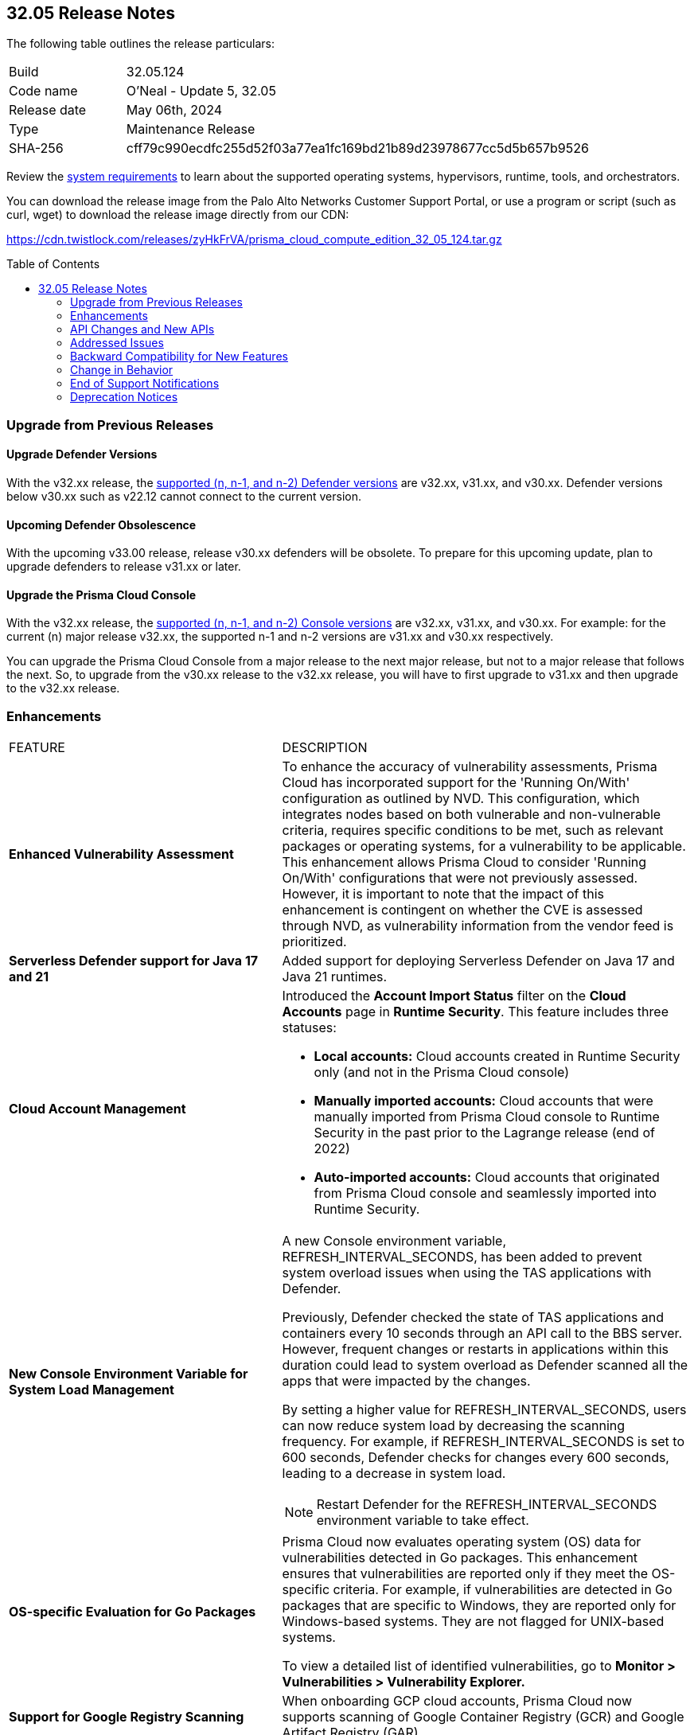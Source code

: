 :toc: macro
== 32.05 Release Notes

The following table outlines the release particulars:

[cols="1,4"]
|===
|Build
|32.05.124
|Code name
|O'Neal - Update 5, 32.05

|Release date
|May 06th, 2024

|Type
|Maintenance Release

|SHA-256
|cff79c990ecdfc255d52f03a77ea1fc169bd21b89d23978677cc5d5b657b9526

|===

Review the https://docs.prismacloud.io/en/compute-edition/32/admin-guide/install/system-requirements[system requirements] to learn about the supported operating systems, hypervisors, runtime, tools, and orchestrators.

You can download the release image from the Palo Alto Networks Customer Support Portal, or use a program or script (such as curl, wget) to download the release image directly from our CDN:

https://cdn.twistlock.com/releases/zyHkFrVA/prisma_cloud_compute_edition_32_05_124.tar.gz

toc::[]

[#upgrade]
=== Upgrade from Previous Releases

[#upgrade-defender]
==== Upgrade Defender Versions

With the v32.xx release, the https://docs.prismacloud.io/en/compute-edition/32/admin-guide/upgrade/support-lifecycle[supported (n, n-1, and n-2) Defender versions] are v32.xx, v31.xx, and v30.xx. Defender versions below v30.xx such as v22.12 cannot connect to the current version.

//To prepare for this update, upgrade your Defenders from version `v22.06` (Kepler) or earlier to a later version.

==== Upcoming Defender Obsolescence

With the upcoming v33.00 release, release v30.xx defenders will be obsolete. To prepare for this upcoming update, plan to upgrade defenders to release v31.xx or later.

[#upgrade-console]
==== Upgrade the Prisma Cloud Console

With the v32.xx release, the https://docs.prismacloud.io/en/compute-edition/32/admin-guide/upgrade/support-lifecycle[supported (n, n-1, and n-2) Console versions] are v32.xx, v31.xx, and v30.xx.  For example: for the current (n) major release v32.xx, the supported n-1 and n-2 versions are v31.xx and v30.xx respectively.

You can upgrade the Prisma Cloud Console from a major release to the next major release, but not to a major release that follows the next. So, to upgrade from the v30.xx release to the v32.xx release, you will have to first upgrade to  v31.xx and then upgrade to the v32.xx release.


// [#cve-coverage-update]
// === CVE Coverage Update

[#enhancements]
=== Enhancements
[cols="40%a,60%a"]
|===

|FEATURE
|DESCRIPTION

|*Enhanced Vulnerability Assessment*
//CWP-56841[Doc Ticket]CWP-48564[Eng Ticket]
//Moved from Update 4

|To enhance the accuracy of vulnerability assessments, Prisma Cloud has incorporated support for the 'Running On/With' configuration as outlined by NVD. This configuration, which integrates nodes based on both vulnerable and non-vulnerable criteria, requires specific conditions to be met, such as relevant packages or operating systems, for a vulnerability to be applicable. This enhancement allows Prisma Cloud to consider 'Running On/With' configurations that were not previously assessed. However, it is important to note that the impact of this enhancement is contingent on whether the CVE is assessed through NVD, as vulnerability information from the vendor feed is prioritized.

|*Serverless Defender support for Java 17 and 21*
//CWP-56785
|Added support for deploying Serverless Defender on Java 17 and Java 21 runtimes.

|*Cloud Account Management*
//CWP-55308
|Introduced the *Account Import Status* filter on the *Cloud Accounts* page in *Runtime Security*.
This feature includes three statuses:

* *Local accounts:* Cloud accounts created in Runtime Security only (and not in the Prisma Cloud console)
* *Manually imported accounts:* Cloud accounts that were manually imported from Prisma Cloud console to Runtime Security in the past prior to the Lagrange release (end of 2022)
* *Auto-imported accounts:* Cloud accounts that originated from Prisma Cloud console and seamlessly imported into Runtime Security.

|*New Console Environment Variable for System Load Management*
//CWP-56788
|A new Console environment variable, REFRESH_INTERVAL_SECONDS, has been added to prevent system overload issues when using the TAS applications with Defender.

Previously, Defender checked the state of TAS applications and containers every 10 seconds through an API call to the BBS server. However, frequent changes or restarts in applications within this duration could lead to system overload as Defender scanned all the apps that were impacted by the changes.

By setting a higher value for REFRESH_INTERVAL_SECONDS, users can now reduce system load by decreasing the scanning frequency. For example, if REFRESH_INTERVAL_SECONDS is set to 600 seconds, Defender checks for changes every 600 seconds, leading to a decrease in system load.

NOTE: Restart Defender for the REFRESH_INTERVAL_SECONDS environment variable to take effect.

|*OS-specific Evaluation for Go Packages*
//CWP-56790
|Prisma Cloud now evaluates operating system (OS) data for vulnerabilities detected in Go packages. This enhancement ensures that vulnerabilities are reported only if they meet the OS-specific criteria. For example, if vulnerabilities are detected in Go packages that are specific to Windows, they are reported only for Windows-based systems. They are not flagged for UNIX-based systems.

To view a detailed list of identified vulnerabilities, go to *Monitor > Vulnerabilities > Vulnerability Explorer.*

|*Support for Google Registry Scanning*
//CWP-57947
|When onboarding GCP cloud accounts, Prisma Cloud now supports scanning of Google Container Registry (GCR) and Google Artifact Registry (GAR).

|*Support for Blocking Kubernetes cri-o Containers*
//CWP-57990
|For Kubernetes versions employing latest versions of cri-o runtime, crun replaces runc for launching containers. To manage user-defined vulnerability/compliance blocking rules, however, Prisma Cloud uses, when such rules are present, a binary written in the Go language to proxy the crun runtime. This proxy blocks containers whenever vulnerabilities or compliance issues, as per user-defined rules, are detected. Prisma Cloud uses the original crun runtime for all other functionalities.

NOTE: If you want to run containers with a minimal number of processes, you can't set a low PIDs limit, because the Go binary generates multiple threads. The original crun runtime does not have this limitation, as it is written in C.

|===

[#api-changes]
=== API Changes and New APIs
[cols="40%a,60%a"]

|===
|===

// [#new-features-core]
// === New Features in Core
// |===
// |===

// [#new-features-host-security]
// === New Features in Host Security
// |===
// |===

// [#new-features-serverless]
// === New Features in Serverless
// |===
// |===

// [#new-features-waas]
// === New Features in WAAS
// |===
// |===

// [#breaking-api-changes]
// === Breaking Changes in API
// [cols="30%a,70%a"]

[#addressed-issues]
=== Addressed Issues
[cols="40%a,60%a"]

|===

//CWP-56554
|*Fixed Containerized Scan Failure*
|Resolved issue causing containerized scans to fail due to long scan data, particularly when encountering large Java dependency lists. You can now conduct scans without encountering this issue.

//CWP-56784
|*Improved Handling of Rejected and Disputed CVEs*
|With the transition to the CVE 5.0 dataset, NVD has updated the format of rejected CVE descriptions.
Prisma Cloud now seamlessly identifies 'Rejected' and 'Disputed' statuses of CVEs. In NVD the status is *now* labeled as 'Rejected reason', while CVEs tagged as 'Disputed' are identified using http://cve.org/[cve.org] data source, ensuring accurate vulnerability assessment.

//CWP-58016
|*Exported CSV does not include sam data across all asset types*
|Fix an issue where `risk factor` field was missed on Function and Host CSV results.

//CWP-58081
|*Parsing issues in vulnerable package versions*
|The fix resolves the following issues related to detection of vulnerable package versions:

* Correct parsing of vulnerable package versions.

* Parsing of version ranges with different prefixes.

* Handling of conditions for multiple versions to ensure they are added to the Intelligence feed. This resolves both false negative and false positive alerts.

//CWP-56788
|*Defender fails to re-scan TAS applications after changes*
|Previously, if modifications were done to a TAS application (such as renaming it), Defender would fail to re-scan the application and update the results in the Console. This issue has been resolved. Defender now re-scans the TAS applications whenever changes are made to them.

//CWP-56786
|*Alpine Linux zlib not affected by CVE-2023-6992*
|CVE-2023-6992 impacts the Cloudflare version of the zlib library. However, the zlib library included in Alpine Linux is not affected by this vulnerability. A formal https://gitlab.alpinelinux.org/alpine/aports/-/issues/15970[request] has been made to Alpine Linux to classify this CVE as a non-vulnerability for their zlib version. The necessary patch has been merged, and we anticipate its inclusion in the https://secdb.alpinelinux.org/[Alpine Linux Security Database] soon.

|===



// [#backward-compatibility]
=== Backward Compatibility for New Features
There is no backward compatibility for new features in this release.

// [#change-in-behavior]
=== Change in Behavior
There are no changes in behavior for this release.

// ==== Breaking fixes compare with SaaS RN

// [#end-of-support]
=== End of Support Notifications
There are no End of Support notifications for this release.

// [#deprecation-notices]
=== Deprecation Notices

//CWP-58084
==== Deprecated "Send Debug Logs to Support" Button

The "Send Debug Logs to Support" button in *Manage > Logs > Console* page is deprecated. You cannot send debug logs directly to Prisma Cloud Support from the Console Debug Logs page.

To obtain the console debug logs for sending it to the support team, click the Download Logs icon in the Console Debug Logs page. The log file is downloaded to your local computer.
